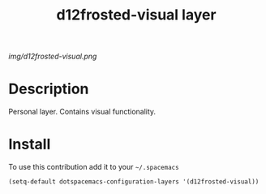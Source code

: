 #+TITLE: d12frosted-visual layer
#+HTML_HEAD_EXTRA: <link rel="stylesheet" type="text/css" href="../css/readtheorg.css" />

#+CAPTION: logo

# The maximum height of the logo should be 200 pixels.
[[img/d12frosted-visual.png]]

* Table of Contents                                        :TOC_4_org:noexport:
 - [[Description][Description]]
 - [[Install][Install]]

* Description
Personal layer. Contains visual functionality.

* Install
To use this contribution add it to your =~/.spacemacs=

#+begin_src emacs-lisp
  (setq-default dotspacemacs-configuration-layers '(d12frosted-visual))
#+end_src
